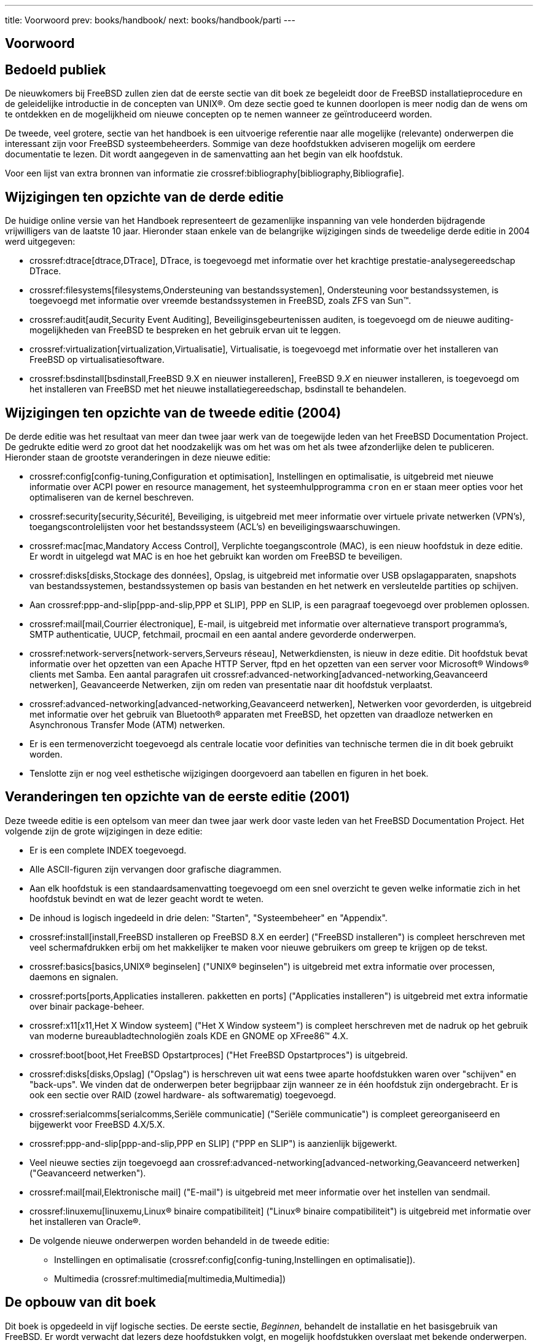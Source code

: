 ---
title: Voorwoord
prev: books/handbook/
next: books/handbook/parti
---

[preface]
[[book-preface]]
= Voorwoord
:doctype: book
:toc: macro
:toclevels: 1
:icons: font
:source-highlighter: rouge
:experimental:
:skip-front-matter:
:toc-title: Inhoudsopgave
:table-caption: Tabel
:figure-caption: Afbeelding
:example-caption: Voorbeeld
:xrefstyle: basic
:relfileprefix: ../
:outfilesuffix:

[[preface-audience]]
== Bedoeld publiek

De nieuwkomers bij FreeBSD zullen zien dat de eerste sectie van dit boek ze begeleidt door de FreeBSD installatieprocedure en de geleidelijke introductie in de concepten van UNIX(R). Om deze sectie goed te kunnen doorlopen is meer nodig dan de wens om te ontdekken en de mogelijkheid om nieuwe concepten op te nemen wanneer ze geïntroduceerd worden.

De tweede, veel grotere, sectie van het handboek is een uitvoerige referentie naar alle mogelijke (relevante) onderwerpen die interessant zijn voor FreeBSD systeembeheerders. Sommige van deze hoofdstukken adviseren mogelijk om eerdere documentatie te lezen. Dit wordt aangegeven in de samenvatting aan het begin van elk hoofdstuk.

Voor een lijst van extra bronnen van informatie zie crossref:bibliography[bibliography,Bibliografie].

[[preface-changes-from3]]
== Wijzigingen ten opzichte van de derde editie

De huidige online versie van het Handboek representeert de gezamenlijke inspanning van vele honderden bijdragende vrijwilligers van de laatste 10 jaar. Hieronder staan enkele van de belangrijke wijzigingen sinds de tweedelige derde editie in 2004 werd uitgegeven:

* crossref:dtrace[dtrace,DTrace], DTrace, is toegevoegd met informatie over het krachtige prestatie-analysegereedschap DTrace.
* crossref:filesystems[filesystems,Ondersteuning van bestandssystemen], Ondersteuning voor bestandssystemen, is toegevoegd met informatie over vreemde bestandssystemen in FreeBSD, zoals ZFS van Sun(TM).
* crossref:audit[audit,Security Event Auditing], Beveiliginsgebeurtenissen auditen, is toegevoegd om de nieuwe auditing-mogelijkheden van FreeBSD te bespreken en het gebruik ervan uit te leggen.
* crossref:virtualization[virtualization,Virtualisatie], Virtualisatie, is toegevoegd met informatie over het installeren van FreeBSD op virtualisatiesoftware.
* crossref:bsdinstall[bsdinstall,FreeBSD 9.X en nieuwer installeren], FreeBSD 9._X_ en nieuwer installeren, is toegevoegd om het installeren van FreeBSD met het nieuwe installatiegereedschap, bsdinstall te behandelen.

[[preface-changes-from2]]
== Wijzigingen ten opzichte van de tweede editie (2004)

De derde editie was het resultaat van meer dan twee jaar werk van de toegewijde leden van het FreeBSD Documentation Project. De gedrukte editie werd zo groot dat het noodzakelijk was om het was om het als twee afzonderlijke delen te publiceren. Hieronder staan de grootste veranderingen in deze nieuwe editie:

* crossref:config[config-tuning,Configuration et optimisation], Instellingen en optimalisatie, is uitgebreid met nieuwe informatie over ACPI power en resource management, het systeemhulpprogramma `cron` en er staan meer opties voor het optimaliseren van de kernel beschreven.
* crossref:security[security,Sécurité], Beveiliging, is uitgebreid met meer informatie over virtuele private netwerken (VPN's), toegangscontrolelijsten voor het bestandssysteem (ACL's) en beveiligingswaarschuwingen.
* crossref:mac[mac,Mandatory Access Control], Verplichte toegangscontrole (MAC), is een nieuw hoofdstuk in deze editie. Er wordt in uitgelegd wat MAC is en hoe het gebruikt kan worden om FreeBSD te beveiligen.
* crossref:disks[disks,Stockage des données], Opslag, is uitgebreid met informatie over USB opslagapparaten, snapshots van bestandssystemen, bestandssystemen op basis van bestanden en het netwerk en versleutelde partities op schijven.
* Aan crossref:ppp-and-slip[ppp-and-slip,PPP et SLIP], PPP en SLIP, is een paragraaf toegevoegd over problemen oplossen.
* crossref:mail[mail,Courrier électronique], E-mail, is uitgebreid met informatie over alternatieve transport programma's, SMTP authenticatie, UUCP, fetchmail, procmail en een aantal andere gevorderde onderwerpen.
* crossref:network-servers[network-servers,Serveurs réseau], Netwerkdiensten, is nieuw in deze editie. Dit hoofdstuk bevat informatie over het opzetten van een Apache HTTP Server, ftpd en het opzetten van een server voor Microsoft(R) Windows(R) clients met Samba. Een aantal paragrafen uit crossref:advanced-networking[advanced-networking,Geavanceerd netwerken], Geavanceerde Netwerken, zijn om reden van presentatie naar dit hoofdstuk verplaatst.
* crossref:advanced-networking[advanced-networking,Geavanceerd netwerken], Netwerken voor gevorderden, is uitgebreid met informatie over het gebruik van Bluetooth(R) apparaten met FreeBSD, het opzetten van draadloze netwerken en Asynchronous Transfer Mode (ATM) netwerken.
* Er is een termenoverzicht toegevoegd als centrale locatie voor definities van technische termen die in dit boek gebruikt worden.
* Tenslotte zijn er nog veel esthetische wijzigingen doorgevoerd aan tabellen en figuren in het boek.

[[preface-changes]]
== Veranderingen ten opzichte van de eerste editie (2001)

Deze tweede editie is een optelsom van meer dan twee jaar werk door vaste leden van het FreeBSD Documentation Project. Het volgende zijn de grote wijzigingen in deze editie:

* Er is een complete INDEX toegevoegd.
* Alle ASCII-figuren zijn vervangen door grafische diagrammen.
* Aan elk hoofdstuk is een standaardsamenvatting toegevoegd om een snel overzicht te geven welke informatie zich in het hoofdstuk bevindt en wat de lezer geacht wordt te weten.
* De inhoud is logisch ingedeeld in drie delen: "Starten", "Systeembeheer" en "Appendix".
* crossref:install[install,FreeBSD installeren op FreeBSD 8.X en eerder] ("FreeBSD installeren") is compleet herschreven met veel schermafdrukken erbij om het makkelijker te maken voor nieuwe gebruikers om greep te krijgen op de tekst.
* crossref:basics[basics,UNIX® beginselen] ("UNIX(R) beginselen") is uitgebreid met extra informatie over processen, daemons en signalen.
* crossref:ports[ports,Applicaties installeren. pakketten en ports] ("Applicaties installeren") is uitgebreid met extra informatie over binair package-beheer.
* crossref:x11[x11,Het X Window systeem] ("Het X Window systeem") is compleet herschreven met de nadruk op het gebruik van moderne bureaubladtechnologiën zoals KDE en GNOME op XFree86(TM) 4.X.
* crossref:boot[boot,Het FreeBSD Opstartproces] ("Het FreeBSD Opstartproces") is uitgebreid.
* crossref:disks[disks,Opslag] ("Opslag") is herschreven uit wat eens twee aparte hoofdstukken waren over "schijven" en "back-ups". We vinden dat de onderwerpen beter begrijpbaar zijn wanneer ze in één hoofdstuk zijn ondergebracht. Er is ook een sectie over RAID (zowel hardware- als softwarematig) toegevoegd.
* crossref:serialcomms[serialcomms,Seriële communicatie] ("Seriële communicatie") is compleet gereorganiseerd en bijgewerkt voor FreeBSD 4.X/5.X.
* crossref:ppp-and-slip[ppp-and-slip,PPP en SLIP] ("PPP en SLIP") is aanzienlijk bijgewerkt.
* Veel nieuwe secties zijn toegevoegd aan crossref:advanced-networking[advanced-networking,Geavanceerd netwerken] ("Geavanceerd netwerken").
* crossref:mail[mail,Elektronische mail] ("E-mail") is uitgebreid met meer informatie over het instellen van sendmail.
* crossref:linuxemu[linuxemu,Linux® binaire compatibiliteit] ("Linux(R) binaire compatibiliteit") is uitgebreid met informatie over het installeren van Oracle(R).
* De volgende nieuwe onderwerpen worden behandeld in de tweede editie:

** Instellingen en optimalisatie (crossref:config[config-tuning,Instellingen en optimalisatie]).
** Multimedia (crossref:multimedia[multimedia,Multimedia])

[[preface-overview]]
== De opbouw van dit boek

Dit boek is opgedeeld in vijf logische secties. De eerste sectie, _Beginnen_, behandelt de installatie en het basisgebruik van FreeBSD. Er wordt verwacht dat lezers deze hoofdstukken volgt, en mogelijk hoofdstukken overslaat met bekende onderwerpen. De tweede sectie, _Algemene Taken_, behandelt veelgebruikte functies van FreeBSD. Deze sectie en alle volgende kunnen in een willekeurige volgorde gelezen worden. Iedere sectie begint met een beknopte samenvatting die beschrijft wat het hoofdstuk inhoudt en wat de lezer al moet weten. Dit is bedoeld om de lezer de kans te geven alleen dat te lezen wat voor hem van belang is. In de derde sectie, _Systeembeheer_, wordt het beheer behandeld. De vierde sectie, _Netwerkcommunicatie_, gaat over netwerken en servers. De vijfde sectie bevat appendices met referentiemateriaal.

_crossref:introduction[introduction,Introductie], Introductie_::
Introduceert FreeBSD aan een nieuwe gebruiker. Het beschrijft de geschiedenis van het FreeBSD project, de doelen en het ontwikkelmodel.

_crossref:install[install,FreeBSD installeren op FreeBSD 8.X en eerder], Installatie van FreeBSD 8._X_ en eerder_::
Begeleidt de gebruiker door het gehele installatieproces van FreeBSD 8._X_ en eerder door middel van sysinstall. Sommige geavanceerde onderwerpen over installeren, zoals installeren via een seriële console, worden ook behandeld.

_crossref:bsdinstall[bsdinstall,FreeBSD 9.X en nieuwer installeren], Installatie van FreeBSD 9._X_ en nieuwer_::
Begeleidt een gebruiker door het gehele installatieproces van FreeBSD 9._X_ en nieuwer door middel van bsdinstall.

_crossref:basics[basics,UNIX® beginselen], UNIX(R) beginselen_::
Behandelt de basiscommando's en functionaliteit van het FreeBSD besturingssysteem. Als de lezer bekend is met Linux(R) of een andere UNIX(R) variant, kan dit hoofdstuk waarschijnlijk overgeslagen worden.

_crossref:ports[ports,Applicaties installeren. pakketten en ports], Applicaties installeren_::
Behandelt de installatie van software van derden, met zowel FreeBSD's innovatieve "Portscollectie" als de standaard binaire packages.

_crossref:x11[x11,Het X Window systeem], Het X Window systeem_::
Beschrijft het X Window systeem in het algemeen en het gebruik van X11 op FreeBSD in het bijzonder. Het beschrijft ook standaard bureaubladomgevingen zoals KDE en GNOME.

_crossref:desktop[desktop,Bureaubladapplicaties_], Bureaubladapplicaties_::
Levert standaard bureaubladapplicaties in een lijst, zoals webbrowsers en productiviteitspakketten, en beschrijft hoe ze te installeren op FreeBSD.

_crossref:multimedia[multimedia,Multimedia], Multimedia_::
Laat zien hoe geluid- en video-ondersteuning te installeren voor een systeem. Het beschrijft ook een aantal voorbeeld audio- en video- applicaties.

_crossref:kernelconfig[kernelconfig,De FreeBSD-kernel instellen], Instellen van de FreeBSD kernel_::
Beschrijft waarom misschien een nieuwe kernel ingesteld moet worden en levert gedetailleerde instructies voor het instellen, bouwen en installeren van een eigen kernel.

_crossref:printing[printing,Afdrukken], Afdrukken_::
Beschrijft hoe printers beheerd worden onder FreeBSD, met informatie over bannerpagina's, afdruk-accounting en initiële installatie.

_crossref:linuxemu[linuxemu,Linux® binaire compatibiliteit], Linux(R) binaire compatibiliteit_::
Beschrijft de mogelijkheden van FreeBSD voor binaire compatibiliteit met Linux(R). Het biedt ook gedetailleerde installatie-instructies voor vele populaire Linux(R) applicaties zoals Oracle(R), SAP(R) R/3(R), en Mathematica(R).

_crossref:config[config-tuning,Instellingen en optimalisatie], Instellingen en optimalisatie _::
Beschrijft de parameters beschikbaar voor systeembeheerders om een FreeBSD te optimaliseren voor de beste prestaties. Het beschrijft ook diverse instellingenbestanden die gebruikt worden in FreeBSD en waar die te vinden zijn.

_crossref:boot[boot,Het FreeBSD opstartproces], Het FreeBSD opstartproces_::
Beschrijft de FreeBSD opstartprocedure en legt uit hoe deze aan te passen met instellingen.

_crossref:users[users,Gebruikers- en basisaccountbeheer], Gebruikers en basis accountbeheer_::
Beschrijft hoe gebruikersaccounts aan te maken en te wijzigen. Het beschrijft ook welke resourcebeperkingen er gezet kunnen worden op gebruikers en andere account-beheerstaken.

_crossref:security[security,Beveiliging], Beveiliging_::
Beschrijft vele verschillende hulpapplicaties die beschikbaar zijn die helpen om een FreeBSD systeem veilig te houden, met oa: Kerberos, IPsec en OpenSSH.

_crossref:jails[jails,Jails], Jails_::
Beschrijft het jail-raamwerk, en de verbeteringen van jails (gevangenissen) ten opzichte van de traditionele ondersteuning voor chroot van FreeBSD.

_crossref:mac[mac,Verplichte Toegangscontrole (MAC)], Verplichte Toegangscontrole (MAC)_::
Legt uit was Verplichte Toegangscontrole (MAC) is en hoe het gebruikt kan worden om een FreeBSD te beveiligen.

_crossref:audit[audit,Security Event Auditing], Security Event Auditing_::
Beschrijft wat FreeBSD Event Auditing is, hoe het geïnstalleerd kan worden, en hoe audit trails geïnspecteerd en gemonitord kunnen worden.

_crossref:disks[disks,Opslag], Opslag_::
Beschrijft hoe opslagmedia en bestandssystemen beheerd worden onder FreeBSD. Dit omvat fysieke schijven, RAID arrays, optische en tape media, geheugenschijven en netwerkbestandssystemen.

_crossref:geom[geom,Overzicht], GEOM_::
Beschrijft wat het GEOM raamwerk in FreeBSD is en hoe de verschillende ondersteunde RAID-niveau's in te stellen.

_crossref:filesystems[filesystems,Ondersteuning van bestandssystemen], Ondersteuning van bestandssystemen_::
Gaat de ondersteuning voor vreemde bestandssystemen in FreeBSD na, zoals het Z File System van Sun(TM).

_crossref:virtualization[virtualization,Virtualisatie], Virtualisatie_::
Beschrijft wat virtualisatiesystemen bieden, en hoe ze met FreeBSD gebruikt kunnen worden.

_crossref:l10n[l10n,Lokalisatie - I18N/L10N gebruiken en instellen], Lokalisatie - I18N/L10N gebruiken en instellen_::
Beschrijft hoe FreeBSD met andere talen dan Engels te gebruiken is. Behandelt zowel het systeem- als applicatieniveau van localisatie.

_crossref:cutting-edge[updating-upgrading,FreeBSD updaten en upgraden], FreeBSD updaten en upgraden_::
Geeft uitleg over de verschillen tussen FreeBSD-STABLE, FreeBSD-CURRENT en FreeBSD uitgaven. Beschrijft welke gebruikers voordeel hebben van het bijhouden van een ontwikkelsysteem en legt dat proces uit. Beschrijft de manier waarop gebruikers hun systeem naar de laatste beveiligingsuitgave kunnen bijwerken.

_crossref:dtrace[dtrace,DTrace_], DTrace_::
Beschrijft hoe het gereedschap DTrace van Sun(TM) te configureren en gebruiken in FreeBSD. Dynamisch tracen kan helpen bij het lokaliseren van prestatieproblemen, door real-time systeemanalyse uit te voeren.

_crossref:serialcomms[serialcomms,Seriële communicatie], Seriële communicatie_::
Legt uit hoe een verbinding te maken met terminals en modems op een FreeBSD systeem voor zowel dial-in als dial-out verbindingen.

_crossref:ppp-and-slip[ppp-and-slip,PPP en SLIP], PPP en SLIP_::
Beschrijft hoe PPP, SLIP en PPP over Ethernet te gebruiken om verbinding te maken met remote systemen met FreeBSD.

_crossref:mail[mail,Elektronische mail], E-mail_::
Legt verschillende componenten uit van een mailserver en gaat dieper in op simpele instellingen voor de populairste mailserver software: sendmail.

_crossref:network-servers[network-servers,Netwerkdiensten], Netwerkdiensten_::
Geeft gedetailleerde instructies en voorbeeldinstellingen om een FreeBSD machine als een netwerk bestandssysteem server, DNS server, netwerk informatiesysteem server of tijdserver in te stellen.

_crossref:firewalls[firewalls,Firewalls], Firewalls_::
Licht de filosofie achter op software gebaseerde firewalls toe en beschrijf in detail hoe de verschillende firewalls die in FreeBSD beschikbaar zijn ingesteld kunnen worden.

_crossref:advanced-networking[advanced-networking,Netwerken voor gevorderden], Netwerken voor gevorderden_::
Beschrijft meerdere netwerk onderwerpen, inclusief het delen van een Internetverbinding met andere computers in een LAN, routeren voor gevorderden, draadloze netwerken, Bluetooth(R), ATM, IPv6 en nog veel meer.

_crossref:mirrors[mirrors,FreeBSD verkrijgen], FreeBSD verkrijgen_::
Geeft verschillende bronnen aan voor het verkrijgen van FreeBSD media op CD-ROM of DVD evenals verschillende sites op het Internet die gebruikers in staat stellen FreeBSD te downloaden en te installeren.

_crossref:bibliography[bibliography,Bibliografie], Bibliografie_::
Dit boek behandelt veel verschillende onderwerpen die de lezer misschien hongerig maken naar een gedetailleerdere uitleg. De bibliografie bevat verwijzingen naar een aantal uitstekende boeken.

_crossref:eresources[eresources,Bronnen op Internet], Bronnen op Internet_::
Beschrijft de vele forums die beschikbaar zijn voor FreeBSD gebruikers om vragen te stellen, en om deel te nemen aan technische conversaties over FreeBSD.

_crossref:pgpkeys[pgpkeys,PGP sleutels], PGP sleutels_::
Geeft de PGP-vingerafdrukken van verschillende FreeBSD ontwikkelaars.

[[preface-conv]]
== Overeenkomsten in dit boek

Om consistentie en leesbaarheid te behouden en de leesbaarheid te behouden worden er een aantal overeenkomsten nageleefd in dit boek.

[[preface-conv-typographic]]
=== Typografische overeenkomsten

_Italic_::
Een _italic_ lettertype wordt gebruikt voor bestandsnamen, URL's, benadrukte tekst, en het eerste gebruik van technische termen.

`Monospace`::
Een `monospaced` lettertype wordt gebruikt voor foutmeldingen, commando's, omgevingsvariabelen, namen van ports, hostnamen, gebruikersnamen, groepsnamen, apparaatnamen, variabelen en stukjes code.

Vet::
Een vet lettertype wordt gebruikt voor applicaties, commando's en toetsen.

[[preface-conv-commands]]
=== Gebruikersinvoer

Toetsen worden weergegeven in *bold* om op te vallen tussen andere tekst. Toetscombinaties die bedoeld zijn om tegelijkertijd getypt te worden, worden weergeven met `+` tussen de toetsen zoals

kbd:[Ctrl+Alt+Del]

Betekent dat de gebruiker de volgende toetsen op hetzelfde moment moet indrukken: kbd:[Ctrl], kbd:[Alt] en kbd:[Del].

Toetsen die bedoeld zijn om achter elkaar te typen worden gescheiden door komma's, bijvoorbeeld

kbd:[Ctrl+X], kbd:[Ctrl+S]

zou betekenen dat de gebruiker de kbd:[Ctrl] en kbd:[X] toetsen tegelijk moet indrukken en erna kbd:[Ctrl] en kbd:[S] tegelijkertijd moet indrukken.

[[preface-conv-examples]]
=== Voorbeelden

Voorbeelden die beginnen met [.filename]#E:\# geven aan dat het een MS-DOS(R) commando betreft. Tenzij anders vermeld, kunnen deze commando's in een "Command prompt"scherm in een moderne Microsoft(R) Windows(R) omgeving worden gebruikt.

[source,bash]
....
E:\ tools\fdimage floppies\kern.flp A:
....

Voorbeelden die starten met een # geven aan dat een commando ingegeven moet worden als de superuser in FreeBSD. Er kan aangemeld worden met `root` om het commando in te typen, of er kan na als gewone gebruiker aangemeld te hebben gebruikt gemaakt worden van man:su[1] om superuser-rechten te verkrijgen.

[source,bash]
....
# dd if=kern.flp of=/dev/fd0
....

Voorbeelden die starten met % geven aan dat een commando opgegeven moet worden vanuit een normale gebruikersaccount. Tenzij anders vermeld, wordt de C-shell syntaxis gebruikt voor het instellen van omgevingsvariabelen en andere shellcommando's.

[source,bash]
....
% top
....

[[preface-acknowledgements]]
== Dankwoorden

Het boek dat nu voorligt representeert de inspanningen van honderden mensen over de hele wereld. Of ze nu foutjes verbeteren of complete hoofdstukken inleveren, ze hebben allemaal nuttig bijgedragen.

Verschillende bedrijven hebben bijgedragen aan het maken van dit document door de schrijvers te betalen om hier voltijds aan te werken, door te betalen voor de publicatie, etc. In het bijzonder heeft BSDi (Overgenomen door link:httl://www.windriver.com[Wind River Systems]) leden van het FreeBSD Documentation Project betaald om voltijds te werken aan het verbeteren van dit boek, wat leidde tot de publicatie van de eerste editie in maart 2000 (ISBN 1-57176-241-8). Wind River Systems heeft daarna verschillende schrijvers betaald om een aantal verbeteringen uit te voeren voor de printuitvoer-infrastructuur en om extra hoofdstukken toe te voegen aan de tekst. Dit werk leverde de publicatie van de tweede gedrukte editie in november 2001 (ISBN 1-57176-303-1). In 2003-2004 heeft http://www.freebsdmall.com[FreeBSD Mall, Inc] een aantal mensen die bijdragen hebben geleverd betaald om het handboek te verbeteren voor een derde gedrukte editie.
